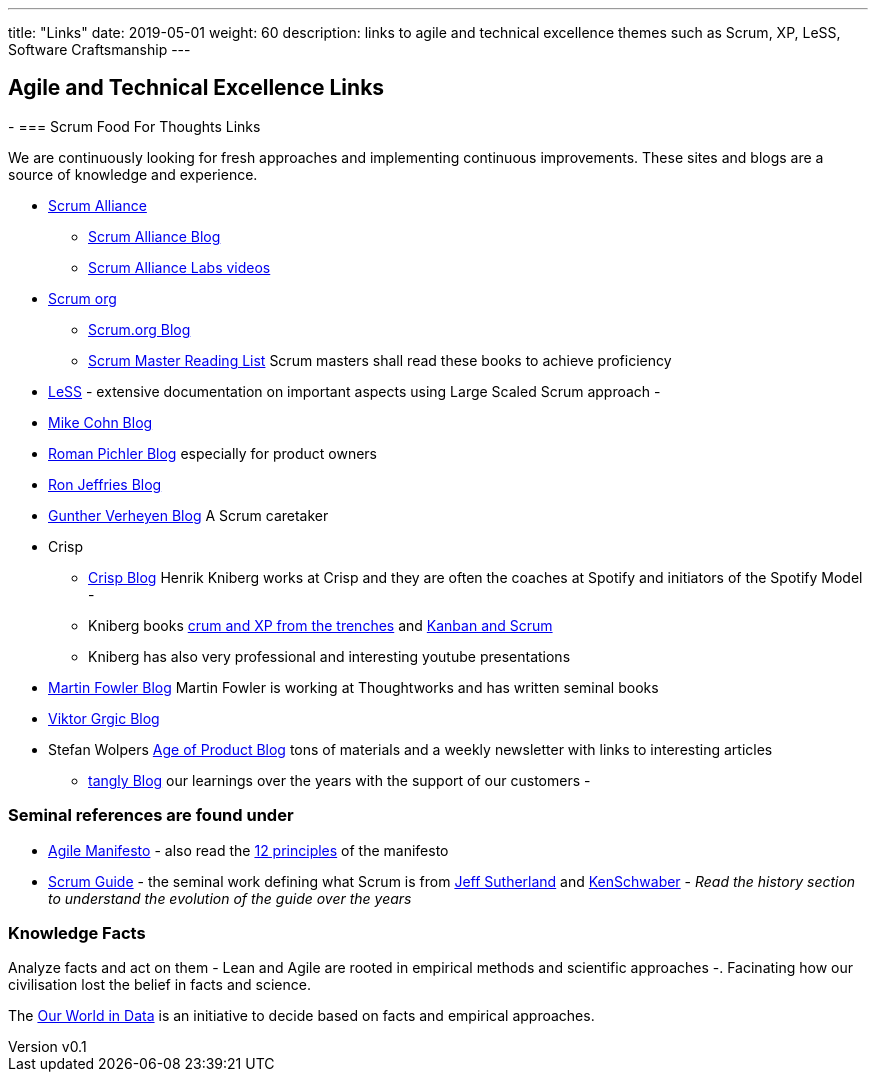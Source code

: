 ---
title: "Links"
date: 2019-05-01
weight: 60
description: links to agile and technical excellence themes such as Scrum, XP, LeSS, Software Craftsmanship
---

== Agile and Technical Excellence Links
:author: Marcel Baumann
:email: <marcel.baumann@tangly.net>
:revnumber: v0.1
:revdate: 2020-05-31
:homepage: https://www.tangly.net/
:company: https://www.tangly.net/[tangly llc]
-
=== Scrum Food For Thoughts Links

We are continuously looking for fresh approaches and implementing continuous improvements.
These sites and blogs are a source of knowledge and experience.

* https://www.scrumalliance.org/[Scrum Alliance]
** https://www.scrumalliance.org/agilematters/home/[Scrum Alliance Blog]
** https://www.scrumalliance.org/labs/[Scrum Alliance Labs videos]
* https://www.scrum.org/[Scrum org]
** https://www.scrum.org/resources/blog/[Scrum.org Blog]
** https://www.scrum.org/resources/suggested-reading-professional-scrum-master-ii/[Scrum Master Reading List]
 Scrum masters shall read these books to achieve proficiency
* https://less.works/[LeSS] - extensive documentation on important aspects using Large Scaled Scrum approach -
* https://www.mountaingoatsoftware.com/blog[Mike Cohn Blog]
* https://www.romanpichler.com/blog/[Roman Pichler Blog] especially for product owners
* https://ronjeffries.com/[Ron Jeffries Blog]
* https://guntherverheyen.com/[Gunther Verheyen Blog] A Scrum caretaker
* Crisp
** https://blog.crisp.se/[Crisp Blog] Henrik Kniberg works at Crisp and they are often the coaches at Spotify and initiators of the Spotify Model -
** Kniberg books https://drive.google.com/open?id=11aGDqP5zc4UlTyg87HzpEPaj2hHJ0xVl[crum and XP from the trenches] and
 https://drive.google.com/open?id=11aGDqP5zc4UlTyg87HzpEPaj2hHJ0xVl[Kanban and Scrum]
** Kniberg has also very professional and interesting youtube presentations
* https://martinfowler.com[Martin Fowler Blog] Martin Fowler is working at Thoughtworks and has written seminal books
* https://leanarch.eu/[Viktor Grgic Blog]
* Stefan Wolpers https://age-of-product.com/[Age of Product Blog] tons of materials and a weekly newsletter with links to interesting articles
** link:../../blog/[tangly Blog] our learnings over the years with the support of our customers -

=== Seminal references are found under

* https://agilemanifesto.org/[Agile Manifesto] - also read the https://agilemanifesto.org/principles.html[12 principles] of the manifesto
* https://scrumguides.org/[Scrum Guide] - the seminal work defining what Scrum is from https://en.wikipedia.org/wiki/Jeff_Sutherland[Jeff Sutherland] and
https://en.wikipedia.org/wiki/Ken_Schwaber[KenSchwaber] - _Read the history section to understand the evolution of the guide over the years_

=== Knowledge Facts

Analyze facts and act on them - Lean and Agile are rooted in empirical methods and scientific approaches -.
Facinating how our civilisation lost the belief in facts and science.

The https://ourworldindata.org[Our World in Data] is an initiative to decide based on facts and empirical approaches.
